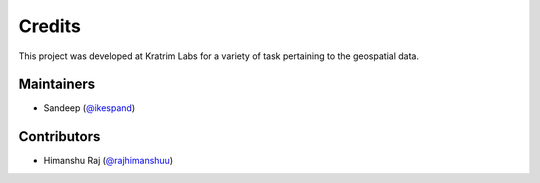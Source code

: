 =======
Credits
=======

This project was developed at Kratrim Labs for a variety of task pertaining to the geospatial data. 

Maintainers
-----------

* Sandeep (`@ikespand`_)

Contributors
------------

* Himanshu Raj (`@rajhimanshuu`_)


.. _`@ikespand`: https://github.com/ikespand
.. _`@rajhimanshuu`: https://github.com/rajhimanshuu
